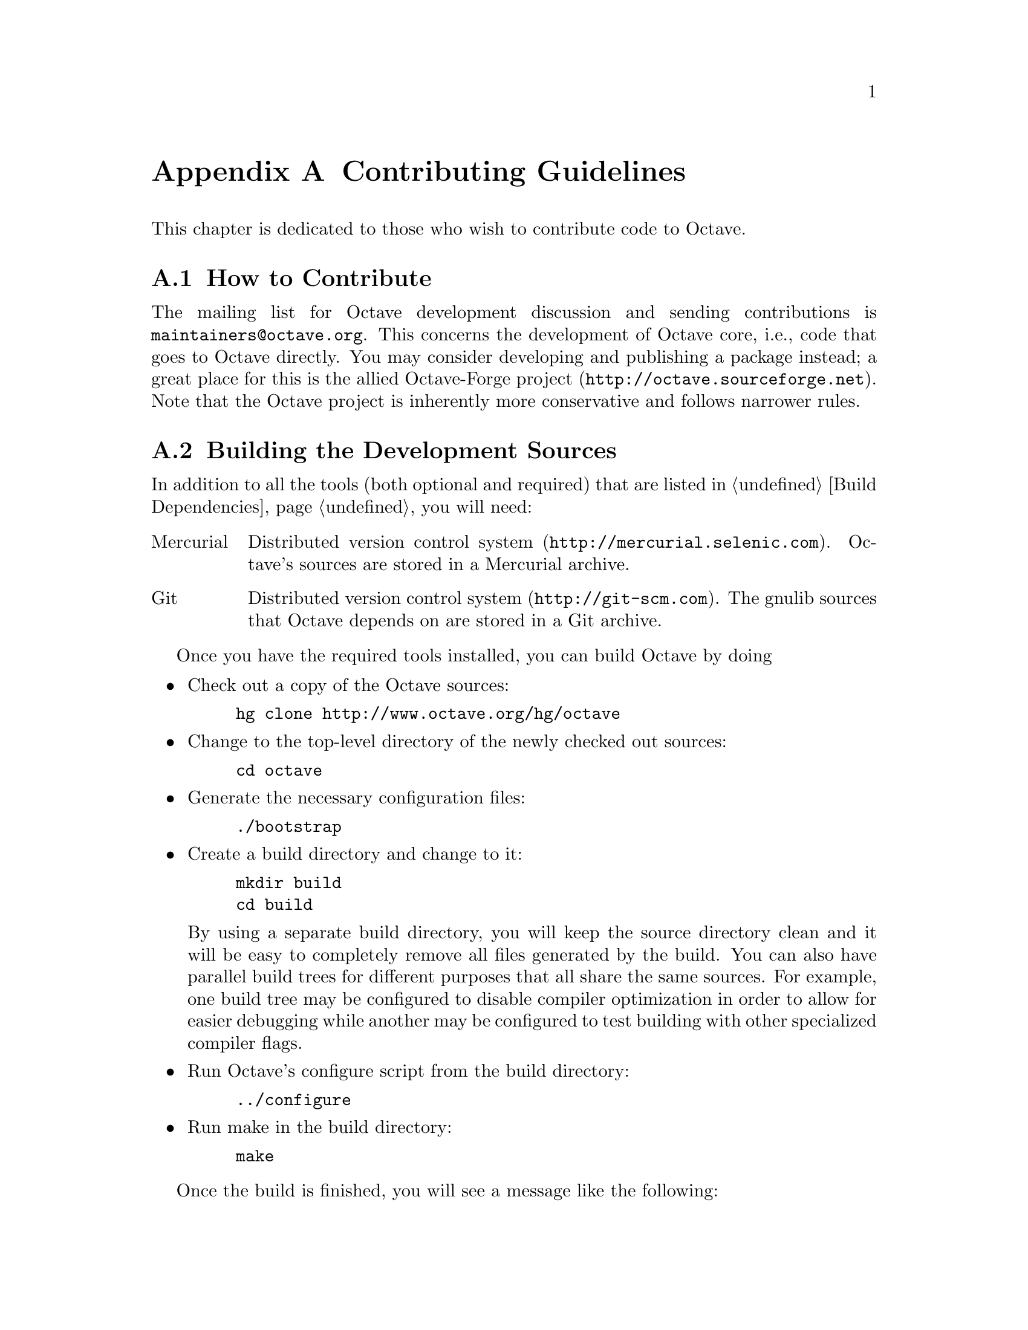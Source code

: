 @c DO NOT EDIT!  Generated automatically by munge-texi.

@c Copyright (C) 2012 John W. Eaton
@c Copyright (C) 2008-2012 Jaroslav Hajek
@c
@c This file is part of Octave.
@c
@c Octave is free software; you can redistribute it and/or modify it
@c under the terms of the GNU General Public License as published by the
@c Free Software Foundation; either version 3 of the License, or (at
@c your option) any later version.
@c
@c Octave is distributed in the hope that it will be useful, but WITHOUT
@c ANY WARRANTY; without even the implied warranty of MERCHANTABILITY or
@c FITNESS FOR A PARTICULAR PURPOSE.  See the GNU General Public License
@c for more details.
@c
@c You should have received a copy of the GNU General Public License
@c along with Octave; see the file COPYING.  If not, see
@c <http://www.gnu.org/licenses/>.

@node Contributing Guidelines
@appendix Contributing Guidelines
@cindex coding standards
@cindex Octave development

This chapter is dedicated to those who wish to contribute code to Octave.

@menu
* How to Contribute::
* Building the Development Sources::
* Basics of Generating a Changeset::
* General Guidelines::
* Octave Sources (m-files)::
* C++ Sources::
* Other Sources::
@end menu

@node How to Contribute
@section How to Contribute
The mailing list for Octave development discussion and sending
contributions is @email{maintainers@@octave.org}.  This concerns the
development of Octave core, i.e., code that goes to Octave directly.
You may consider developing and publishing a package instead; a great
place for this is the allied Octave-Forge project
(@url{http://octave.sourceforge.net}).  Note that the Octave project is
inherently more conservative and follows narrower rules.

@node Building the Development Sources
@section Building the Development Sources

In addition to all the tools (both optional and required) that are
listed in @ref{Build Dependencies} you will need:

@table @asis
@item Mercurial
Distributed version control system (@url{http://mercurial.selenic.com}).
Octave's sources are stored in a Mercurial archive.

@item Git
Distributed version control system (@url{http://git-scm.com}).  The
gnulib sources that Octave depends on are stored in a Git archive.
@end table

Once you have the required tools installed, you can build Octave by
doing

@itemize @bullet
@item
Check out a copy of the Octave sources:

@example
hg clone http://www.octave.org/hg/octave
@end example

@item
Change to the top-level directory of the newly checked out sources:

@example
cd octave
@end example

@item
Generate the necessary configuration files:

@example
./bootstrap
@end example

@item
Create a build directory and change to it:

@example
@group
mkdir build
cd build
@end group
@end example

By using a separate build directory, you will keep the source directory
clean and it will be easy to completely remove all files generated by
the build.  You can also have parallel build trees for different
purposes that all share the same sources.  For example, one build tree
may be configured to disable compiler optimization in order to allow for
easier debugging while another may be configured to test building with
other specialized compiler flags.

@item
Run Octave's configure script from the build directory:

@example
../configure
@end example

@item
Run make in the build directory:

@example
make
@end example

@end itemize

Once the build is finished, you will see a message like the following:

@example
@group
Octave successfully built.  Now choose from the following:

   ./run-octave    - to run in place to test before installing
   make check      - to run the tests
   make install    - to install (PREFIX=...)
@end group
@end example

@node Basics of Generating a Changeset
@section Basics of Generating a Changeset

The preferable form of contribution is creating a Mercurial changeset
and submit it to the @uref{http://savannah.gnu.org/bugs/?group=octave, bug} or
@uref{http://savannah.gnu.org/patch/?func=additem&group=octave, patch}
trackers@footnote{Please use the patch tracker only for patches which add new
features.  If you have a patch to submit that fixes a bug, you should use the
bug tracker instead.}.
Mercurial is the source code management system currently used to develop
Octave.  Other forms of contributions (e.g., simple diff patches) are
also acceptable, but they slow down the review process.  If you want to
make more contributions, you should really get familiar with Mercurial.
A good place to start is
@url{http://www.selenic.com/mercurial/wiki/index.cgi/Tutorial}.  There
you will also find help how to install Mercurial.

A simple contribution sequence could look like this:

@example
@group
hg clone http://www.octave.org/hg/octave
                             # make a local copy of the octave
                             # source repository
cd octave
# change some sources@dots{}
hg commit -m "make Octave the coolest software ever"
                             # commit the changeset into your
                             # local repository
hg export -o ../cool.diff tip
                             # export the changeset to a diff
                             # file
# attach ../cool.diff to your bug report
@end group
@end example

You may want to get familiar with Mercurial queues to manage your
changesets.  Here is a slightly more complex example using Mercurial
queues, where work on two unrelated changesets is done in parallel and
one of the changesets is updated after discussion on the bug tracker:

@example
hg qnew nasty_bug            # create a new patch
# change sources@dots{}
hg qref                      # save the changes into the patch
# change even more@dots{}
hg qref -m "solution to nasty bug!"
                             # save again with commit message
hg export -o ../nasty.diff tip
                             # export the patch
# attach ../nasty.diff to your bug report
hg qpop                      # undo the application of the patch
                             # and remove the changes from the
                             # source tree
hg qnew doc_improvements     # create an unrelated patch
# change doc sources@dots{}
hg qref -m "could not find myfav.m in the doc"
                             # save the changes into the patch
hg export -o ../doc.diff tip
                             # export the second patch
# attach ../doc.diff to your bug report
hg qpop
# discussion in the bug tracker @dots{}
hg qpush nasty_bug           # apply the patch again
# change sources yet again @dots{}
hg qref
hg export -o ../nasty2.diff tip
# attach ../nasty2.diff to your bug report
@end example

@node General Guidelines
@section General Guidelines

All Octave's sources are distributed under the General Public License
(GPL).  Currently, Octave uses GPL version 3.  For details about this
license, see @url{http://www.gnu.org/licenses/gpl.html}.  Therefore,
whenever you create a new source file, it should have the following
comment header (use appropriate year, name and comment marks):

@example
## Copyright (C) 1996-2012 John W. Eaton <jwe@@octave.org>
##
## This file is part of Octave.
##
## Octave is free software; you can redistribute it and/or
## modify it under the terms of the GNU General Public
## License as published by the Free Software Foundation;
## either version 3 of the License, or (at your option) any
## later version.
##
## Octave is distributed in the hope that it will be useful,
## but WITHOUT ANY WARRANTY; without even the implied
## warranty of MERCHANTABILITY or FITNESS FOR A PARTICULAR
## PURPOSE.  See the GNU General Public License for more
## details.
##
## You should have received a copy of the GNU General Public
## License along with Octave; see the file COPYING.  If not,
## see <http://www.gnu.org/licenses/>.
@end example

Always include commit messages in changesets.  After making your source
changes, record and briefly describe the changes in your commit message.
You should have previously configured your @file{.hgrc} (or
@file{Mercurial.ini} on Windows) with your name and email, which will
get automatically added to your commit message.  Your commit message
should have a brief one-line explanation of what the commit does.  If you
are patching a bug, this one-line explanation should mention the bug
number at the end.  If your change is small and only touches one file,
this is typically sufficient.  If you are modifying several files or
several parts of one file, you should enumerate your changes roughly
following the GNU coding standards on changelogs, like the following
example:

@example
@group
look for methods before constructors

* symtab.cc (symbol_table::fcn_info::fcn_info_rep::find):
Look for class methods before constructors, contrary to @sc{matlab}
documentation.

* test/ctor-vs-method: New directory of test classes.
* test/test_ctor_vs_method.m: New file.
* test/Makefile.am: Include ctor-vs-method/module.mk.
(FCN_FILES): Include test_ctor_vs_method.m in the list.
@end group
@end example

@noindent
In this example, the names of files is mentioned, and in parentheses the
name of the function in that file that was modified.  There is no need to
mention the function for m-files that only contain one function.  The
commit message should describe what is changed, not why.  Any explanation
of why a change is needed should appear as comments in the code,
particularly if there is something that might not be obvious to someone
reading it later.

When submitting code which addresses a known bug on the Octave bug
tracker (@url{http://bugs.octave.org}), please add '(bug #XXXXX)' to the
first line of the commit messages.  For example:

@example
@group
Fix bug for complex input for gradient (bug #34292).
@end group
@end example

The preferred comment mark for places that may need further attention is
FIXME.

@node Octave Sources (m-files)
@section Octave Sources (m-files)

Don't use tabs.  Tabs cause trouble.  If you are used to them, set up
your editor so that it converts tabs to spaces.  Indent the bodies of
the statement blocks.  Recommended indent is 2 spaces.  When calling
functions, put spaces after commas and before the calling parentheses,
like this:

@example
  x = max (sin (y+3), 2);
@end example

@noindent
An exception are matrix and vector constructors:

@example
  [sin(x), cos(x)]
@end example

@noindent
Here, putting spaces after @code{sin}, @code{cos} would result in a
parse error.  In indexing expression, do not put a space after the
identifier (this differentiates indexing and function calls nicely).
The space after comma is not necessary if index expressions are simple,
i.e., you may write

@example
  A(:,i,j)
@end example

@noindent
but

@example
  A([1:i-1;i+1:n], XI(:,2:n-1))
@end example

Use lowercase names if possible.  Uppercase is acceptable for variable
names consisting of 1-2 letters.  Do not use mixed case names.  Function
names must be lowercase.  Function names are global, so choose them
wisely.

Always use a specific end-of-block statement (like @code{endif},
@code{endswitch}) rather than generic @code{end}.

Enclose the @code{if}, @code{while}, @code{until} and @code{switch}
conditions in parentheses, like in C:

@example
@group
if (isvector (a))
  s = sum (a);
endif
@end group
@end example

@noindent
Do not do this, however, with the iteration counter portion of a
@code{for} statement.  Write:

@example
@group
for i = 1:n
  b(i) = sum (a(:,i));
endfor
@end group
@end example

@node C++ Sources
@section C++ Sources

Don't use tabs.  Tabs cause trouble.  If you are used to them, set up
your editor so that it converts tabs to spaces.  Format function headers
like this:

@example
@group
static bool
matches_patterns (const string_vector& patterns, int pat_idx,
                  int num_pat, const std::string& name)
@end group
@end example

@noindent
The function name should start in column 1, and multi-line argument
lists should be aligned on the first char after the open parenthesis.
You should put a space after the left open parenthesis and after commas,
for both function definitions and function calls.

Recommended indent is 2 spaces.  When indenting, indent the statement
after control structures (like @code{if}, @code{while}, etc.).  If there
is a compound statement, indent @emph{both} the curly braces and the
body of the statement (so that the body gets indented by @emph{two}
indents).  Example:

@example
@group
if (have_args)
  @{
    idx.push_back (first_args);
    have_args = false;
  @}
else
  idx.push_back (make_value_list (*p_args, *p_arg_nm, &tmp));
@end group
@end example

@noindent
If you have nested @code{if} statements, use extra braces for extra
clarification.

Split long expressions in such a way that a continuation line starts
with an operator rather than identifier.  If the split occurs inside
braces, continuation should be aligned with the first char after the
innermost braces enclosing the split.  Example:

@example
@group
SVD::type type = ((nargout == 0 || nargout == 1)
                  ? SVD::sigma_only
                  : (nargin == 2) ? SVD::economy : SVD::std);
@end group
@end example

@noindent
Consider putting extra braces around a multiline expression to make it
more readable, even if they are not necessary.  Also, do not hesitate to
put extra braces anywhere if it improves clarity.

Declare variables just before they're needed.  Use local variables of
blocks---it helps optimization.  Don't write multi-line variable
declaration with a single type specification and multiple variables.  If
the variables don't fit on single line, repeat the type specification.
Example:

@example
@group
octave_value retval;

octave_idx_type nr = b.rows ();
octave_idx_type nc = b.cols ();

double d1, d2;
@end group
@end example

Use lowercase names if possible.  Uppercase is acceptable for variable
names consisting of 1-2 letters.  Do not use mixed case names.

Use Octave's types and classes if possible.  Otherwise, use the C++
standard library.  Use of STL containers and algorithms is encouraged.
Use templates wisely to reduce code duplication.  Avoid comma
expressions, labels and gotos, and explicit typecasts.  If you need to
typecast, use the modern C++ casting operators.  In functions, minimize
the number of @code{return} statements---use nested @code{if} statements
if possible.

@node Other Sources
@section Other Sources
Apart from C++ and Octave language (m-files), Octave's sources include
files written in C, Fortran, M4, Perl, Unix shell, AWK, Texinfo and
@TeX{}.  There are not many rules to follow when using these other
languages; some of them are summarized below.  In any case, the golden
rule is: if you modify a source file, try to follow any conventions you
can detect in the file or other similar files.

For C you should obviously follow all C++ rules that can apply.

If you modify a Fortran file, you should stay within Fortran 77 with
common extensions like @code{END DO}.  Currently, we want all sources to
be compilable with the f2c and g77 compilers, without special flags if
possible.  This usually means that non-legacy compilers also accept the
sources.

The M4 macro language is mainly used for Autoconf configuration files.
You should follow normal M4 rules when contributing to these files.
Some M4 files come from external source, namely the Autoconf archive
@url{http://autoconf-archive.cryp.to}.

If you give a code example in the documentation written in Texinfo with
the @code{@@example} environment, you should be aware that the text
within such an environment will not be wrapped.  It is recommended that
you keep the lines short enough to fit on pages in the generated pdf or
ps documents.  Here is a ruler (in an @code{@@example} environment) for
finding the appropriate line width:

@example
@group
         1         2         3         4         5         6
123456789012345678901234567890123456789012345678901234567890
@end group
@end example
